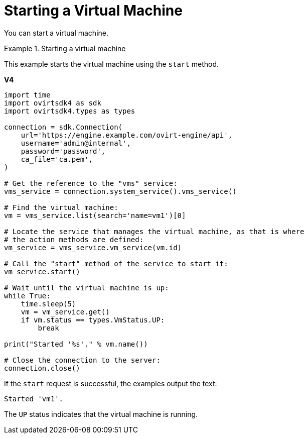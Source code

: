 :_content-type: PROCEDURE
[id="Starting_a_Virtual_Machine"]
= Starting a Virtual Machine

You can start a virtual machine.

.Starting a virtual machine
====
This example starts the virtual machine using the `start` method.

*V4*

[source, Python]
----
import time
import ovirtsdk4 as sdk
import ovirtsdk4.types as types

connection = sdk.Connection(
    url='https://engine.example.com/ovirt-engine/api',
    username='admin@internal',
    password='password',
    ca_file='ca.pem',
)

# Get the reference to the "vms" service:
vms_service = connection.system_service().vms_service()

# Find the virtual machine:
vm = vms_service.list(search='name=vm1')[0]

# Locate the service that manages the virtual machine, as that is where
# the action methods are defined:
vm_service = vms_service.vm_service(vm.id)

# Call the "start" method of the service to start it:
vm_service.start()

# Wait until the virtual machine is up:
while True:
    time.sleep(5)
    vm = vm_service.get()
    if vm.status == types.VmStatus.UP:
        break

print("Started '%s'." % vm.name())

# Close the connection to the server:
connection.close()
----

If the `start` request is successful, the examples output the text:

[source,terminal,subs="normal"]
----
Started 'vm1'.
----

The `UP` status indicates that the virtual machine is running.

====
